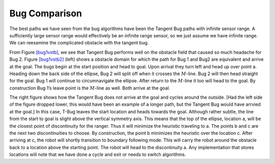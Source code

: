 Bug Comparison
--------------

The best paths we have seen from the bug algorithms have been the
Tangent Bug paths with infinite sensor range. A sufficiently large
sensor range would effectively be an infinite range sensor, so we just
assume we have infinite range. We can reexamine the complicated obstacle
with the tangent bug.

.. raw:: latex

   \centering

.. figure:: path/complicated_obst_tb
   :alt: The path of the tangent bug on the difficult obstacle field.
   [bug1vstb]

   The path of the tangent bug on the difficult obstacle field.
   [bug1vstb]

.. raw:: latex

   \centering

.. figure:: path/complicated_obst_tb2
   :alt: (left) Bug 1 and Bug 2 suceed. (right) Tangent Bug does not.
   [bug1vstb2]

   (left) Bug 1 and Bug 2 suceed. (right) Tangent Bug does not.
   [bug1vstb2]

From Figure \ `[bug1vstb] <#bug1vstb>`__, we see that Tangent Bug
performs well on the obstacle field that caused so much headache for Bug
2. Figure \ `[bug1vstb2] <#bug1vstb2>`__ (left) shows a obstacle domain
for which the path for Bug 1 and Bug2 are equivalent and arrive at the
goal. The bugs begin at the start position and head to goal. Upon
arrival they turn left and head up over point a. Heading down the back
side of the ellipse, Bug 2 will split off when it crosses the
:math:`M`-line. Bug 2 will then head straight for the goal. Bug 1 will
continue to circumnavigate the ellipse. After return to the
:math:`M`-line it too will head to the goal. By construction Bug 1’s
leave point is the :math:`M`-line as well. Both arrive at the goal.

The right figure shows how the Tangent Bug does not arrive at the goal
and cycles around the outside. [Had the left side of the figure dropped
lower, this would have been an example of a longer path, but the Tangent
Bug would have arrvied at the goal.] In this case, T-Bug leaves the
start location and heads towards the goal. Although rather subtle, the
line from the start to goal is slight above the vertical symmetry axis.
This means that the top of the ellipse, location a, will be the closest
point of discontinuity for the ranger. Thus it will minimize the
heuristic traveling to a. The points b and c are the next two
discontinuities to choose. By construction, the point b minimizes the
heuristic over the location c. After arriving at c, the robot will
shortly transition to boundary following mode. This will carry the robot
around the obstacle back to a location above the starting point. The
robot will head to the discontinuity a. Any implementation that stores
locations will note that we have done a cycle and exit or needs to
switch algorithms.
